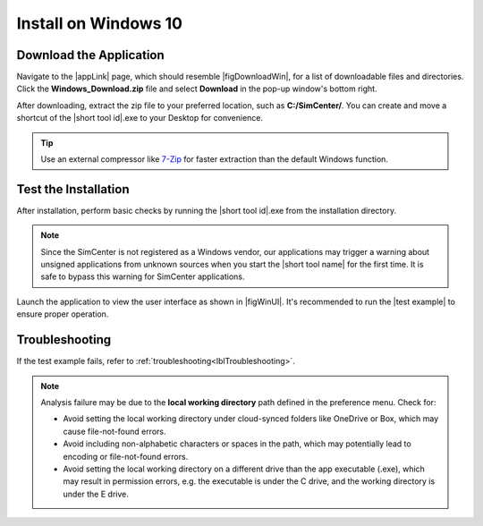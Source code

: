 .. _lblInstallWindows:

Install on Windows 10
=====================

.. only:: R2D_app

   **Install Java**
   ^^^^^^^^^^^^^^^^

   .. note::
      Java is required for utilizing OpenSHA for regional seismic hazard characterization (:ref:`ground_motion_tool`). Skip this step if you do not intend to use this feature.

   Download and install Java from the official Java website. Version `16.0.2 <https://www.oracle.com/java/technologies/javase/jdk16-archive-downloads.html>`_ is confirmed compatible with the latest |app|. Follow the installation prompts. If a JVM error appears, suggesting the JAVA_HOME environment variable needs setting, refer to this `guide <https://docs.oracle.com/cd/E19182-01/821-0917/inst_jdk_javahome_t/index.html>`_.
 
   .. note::
      The Java website should automatically detect and suggest the appropriate installer for your operating system. Ensure "64-bit Java for Windows" is indicated before downloading the Java installer.


.. only:: WEUQ_app

   This version of the |app| uses *OpenFOAM* for pre-processing the CFD model. At the backend, the mesh generation and visualization in the GUI utilize *OpenFOAM-10* built-in meshing tools.  

   .. note::
     The packaged distribution of OpenFOAM is only available for Linux systems. To install OpenFOAM on Microsoft Windows 10, the user needs to use Windows Subsystem for Linux (WSL). WSL will provide a virtual environment for running Linux applications on Windows.

   Install OpenFOAM for Windows
   ^^^^^^^^^^^^^^^^^^^^^^^^^^^^^
   To install OpenFOAM-10 on Windows 10 or 11, follow the instructions below: 

   1. First, open *PowerShell* from the start menu and run it as an administrator. In the command window, type the following which will install all the necessary Linux features. For detailed instructions please follow `Install WSL <https://learn.microsoft.com/en-us/windows/wsl/install>`_.
   
   .. code:: bash
      
      wsl --install --distribution Ubuntu-22.04

   .. figure:: figures/weuq_wsl_installation.png
      :align: center
      :width: 75%

      Installing WSL(Ubuntu) Subsystem.

   This will install Ubuntu distribution and launch a new linux terminal to configure the installation. Then, input your username and password to set up the system as shown below.

      .. figure:: figures/weuq_wsl_configuration.png
         :align: center
         :width: 75%

         Configuring WSL(Ubuntu) Subsystem.

   2. Then, open WSL from the start menu and execute the following commands line by line on the opened terminal window.  

   .. code:: bash

      sudo sh -c "wget -O - http://dl.openfoam.org/gpg.key | apt-key add -"
      sudo add-apt-repository http://dl.openfoam.org/ubuntu
      sudo apt-get update
      sudo apt-get install openfoam10


   .. figure:: figures/weuq_openfoam_installation.png
      :align: center
      :width: 75%

      Installing OpenFOAM-10 on WSL.

      


.. only:: HydroUQ_app

   This version of the |app| uses *OpenFOAM* for pre-processing the CFD model. Backend mesh generation and visualization, which the GUI relies on, are powered by *OpenFOAM-10* and *OpenFOAM-7*'s built-in meshing tools.  

   .. note::
     The packaged distribution of OpenFOAM is only available for Linux systems. To install OpenFOAM on Microsoft Windows 10, the user needs to use Windows Subsystem for Linux (WSL). WSL will provide a virtual environment for running Linux applications on Windows.

   Install OpenFOAM for Windows
   ^^^^^^^^^^^^^^^^^^^^^^^^^^^^^
   To install OpenFOAM-10 and OpenFOAM-7 on Windows 10, follow the instructions below: 

   #. First, open *PowerShell* from the start menu and run it as an administrator. Then, in the command window type ``wsl --install`` which will install all the necessary Linux features. For detailed instructions please follow `Install WSL <https://learn.microsoft.com/en-us/windows/wsl/install>`_.
   
   #. Open WSL from the start menu and run the following commands on the opened terminal window.  

   .. code:: bash

      sudo sh -c "wget -O - http://dl.openfoam.org/gpg.key | apt-key add -"
      sudo add-apt-repository http://dl.openfoam.org/ubuntu
      sudo apt-get update
      sudo apt-get install openfoam10
      sudo apt-get install openfoam7


   Further instructions can be found in `OpenFOAM.org <https://openfoam.org/download/windows/>`_.



**Download the Application**
^^^^^^^^^^^^^^^^^^^^^^^^^^^^

Navigate to the |appLink| page, which should resemble |figDownloadWin|, for a list of downloadable files and directories. Click the **Windows_Download.zip** file and select **Download** in the pop-up window's bottom right.


.. only:: R2D_app

   .. _figDownloadWin-R2D:

   .. figure:: figures/R2DDownload.png
      :align: center
      :figclass: align-center

      R2D Tool download page.

.. only:: PBE_app

   .. _figDownloadWin-PBE:

   .. figure:: figures/pbeDownload.png
      :align: center
      :figclass: align-center

      PBE download page.

.. only:: EEUQ_app

   .. _figDownloadWin-EE:

   .. figure:: figures/eeDownload.png
      :align: center
      :figclass: align-center

      EE-UQ download page.

.. only:: WEUQ_app

   .. _figDownloadWin-WE:

   .. figure:: figures/weDownload.png
      :align: center
      :figclass: align-center

      WE-UQ download page.


.. only:: quoFEM_app

   .. _figDownloadWin-quoFEM:

   .. figure:: figures/quoFEMDownload.png
      :align: center
      :figclass: align-center

      quoFEM download page.


.. only:: HydroUQ_app

   .. _figDownloadWin-HydroUQ:

   .. figure:: figures/H20Download.png
      :alt: HydroUQ tool download page
      :align: center
      :figclass: align-center

      HydroUQ tool download page.

After downloading, extract the zip file to your preferred location, such as **C:/SimCenter/**. You can create and move a shortcut of the |short tool id|.exe to your Desktop for convenience.

.. tip:: Use an external compressor like `7-Zip <https://www.7-zip.org/>`_ for faster extraction than the default Windows function.



**Test the Installation**
^^^^^^^^^^^^^^^^^^^^^^^^^

After installation, perform basic checks by running the |short tool id|.exe from the installation directory.

.. note::

   Since the SimCenter is not registered as a Windows vendor, our applications may trigger a warning about unsigned applications from unknown sources when you start the |short tool name| for the first time. It is safe to bypass this warning for SimCenter applications.


Launch the application to view the user interface as shown in |figWinUI|. It's recommended to run the |test example| to ensure proper operation.


.. only:: R2D_app

   .. _figWinUI-R2D:

   .. figure:: figures/R2D-Startup.png
    :align: center
    :figclass: align-center

    R2D Tool on startup.

.. only:: PBE_app

   .. _figWinUI-PBE:

   .. figure:: figures/PBE_startup.png
    :align: center
    :figclass: align-center

    PBE application on startup.

.. only:: EEUQ_app

   .. _figWinUI-EE:

   .. figure:: figures/EE-UQ.png
    :align: center
    :figclass: align-center

    EE-UQ application on startup.

.. only:: WEUQ_app

   .. _figWinUI-WE:

   .. figure:: figures/WE-UQ.png
    :align: center
    :figclass: align-center

    WE-UQ application on startup.

.. only:: quoFEM_app

   .. _figWinUI-quoFEM:

   .. figure:: figures/quoFEM.png
    :align: center
    :figclass: align-center

    quoFEM application on startup.


.. only:: HydroUQ_app

   .. _figWinUI-HydroUQ:

   .. figure:: figures/HydroWin.png
      :align: center
      :figclass: align-center

      HydroUQ tool on startup in Windows 10

    

**Troubleshooting**
^^^^^^^^^^^^^^^^^^^^^
If the test example fails, refer to :ref:`troubleshooting<lblTroubleshooting>`.

.. note::
   Analysis failure may be due to the **local working directory** path defined in the preference menu. Check for:

   - Avoid setting the local working directory under cloud-synced folders like OneDrive or Box, which may cause file-not-found errors.
   - Avoid including non-alphabetic characters or spaces in the path, which may potentially lead to encoding or file-not-found errors.
   - Avoid setting the local working directory on a different drive than the app executable (.exe), which may result in permission errors, e.g. the executable is under the C drive, and the working directory is under the E drive.

